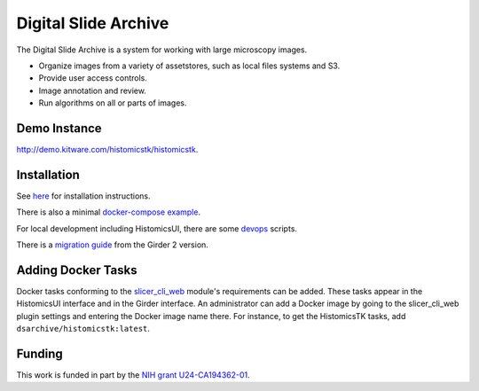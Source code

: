 Digital Slide Archive
=====================

The Digital Slide Archive is a system for working with large microscopy images.

- Organize images from a variety of assetstores, such as local files systems and S3.

- Provide user access controls. 

- Image annotation and review.

- Run algorithms on all or parts of images.

Demo Instance
-------------

`http://demo.kitware.com/histomicstk/histomicstk <http://demo.kitware.com/histomicstk/histomicstk#?image=5c74528be62914004b10fd1e>`_.

Installation
------------

See `here <./ansible>`_ for installation instructions.

There is also a minimal `docker-compose example <./devops/dsa>`_.

For local development including HistomicsUI, there are some `devops <./devops>`_ scripts.

There is a `migration guide <./ansible/migration.rst>`_  from the Girder 2 version.

Adding Docker Tasks
-------------------

Docker tasks conforming to the `slicer_cli_web <https://github.com/girder/slicer_cli_web>`_ module's requirements can be added.  These tasks appear in the HistomicsUI interface and in the Girder interface.  An administrator can add a Docker image by going to the slicer_cli_web plugin settings and entering the Docker image name there.  For instance, to get the HistomicsTK tasks, add ``dsarchive/histomicstk:latest``.

Funding
-------
This work is funded in part by the `NIH grant U24-CA194362-01 <http://grantome.com/grant/NIH/U24-CA194362-01>`_.

